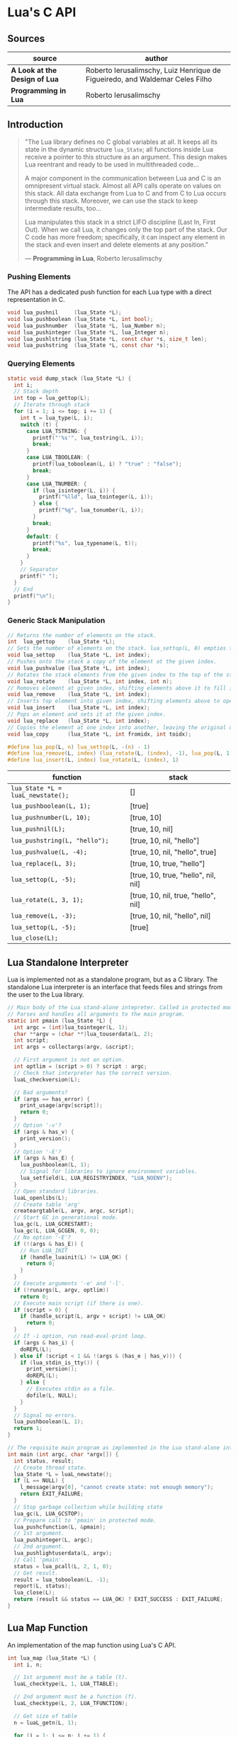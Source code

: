 * Lua's C API

** Sources

| source                        | author                                                                       |
|-------------------------------+------------------------------------------------------------------------------|
| *A Look at the Design of Lua* | Roberto Ierusalimschy, Luiz Henrique de Figueiredo, and Waldemar Celes Filho |
| *Programming in Lua*          | Roberto Ierusalimschy                                                        |

** Introduction

#+begin_quote
  "The Lua library defines no C global variables at all. It keeps all its state in the dynamic structure
   ~lua_State~; all functions inside Lua receive a pointer to this structure as an argument. This design makes
   Lua reentrant and ready to be used in multithreaded code...

   A major component in the communication between Lua and C is an omnipresent virtual stack. Almost
   all API calls operate on values on this stack. All data exchange from Lua to C and from C to Lua occurs
   through this stack. Moreover, we can use the stack to keep intermediate results, too...

   Lua manipulates this stack in a strict LIFO discipline (Last In, First Out). When we call Lua, it
   changes only the top part of the stack. Our C code has more freedom; specifically, it can inspect
   any element in the stack and even insert and delete elements at any position."

   — *Programming in Lua*, Roberto Ierusalimschy
#+end_quote

*** Pushing Elements

The API has a dedicated push function for each Lua type with a direct representation in C.

#+begin_src c
  void lua_pushnil     (lua_State *L);
  void lua_pushboolean (lua_State *L, int bool);
  void lua_pushnumber  (lua_State *L, lua_Number n);
  void lua_pushinteger (lua_State *L, lua_Integer n);
  void lua_pushlstring (lua_State *L, const char *s, size_t len);
  void lua_pushstring  (lua_State *L, const char *s);
#+end_src

*** Querying Elements

#+begin_src c
  static void dump_stack (lua_State *L) {
    int i;
    // Stack depth
    int top = lua_gettop(L);
    // Iterate through stack
    for (i = 1; i <= top; i += 1) {
      int t = lua_type(L, i);
      switch (t) {
        case LUA_TSTRING: {
          printf("'%s'", lua_tostring(L, i));
          break;
        }
        case LUA_TBOOLEAN: {
          printf(lua_toboolean(L, i) ? "true" : "false");
          break;
        }
        case LUA_TNUMBER: {
          if (lua_isinteger(L, i)) {
            printf("%lld", lua_tointeger(L, i));
          } else {
            printf("%g", lua_tonumber(L, i));
          }
          break;
        }
        default: {
          printf("%s", lua_typename(L, t));
          break;
        }
      }
      // Separator
      printf(" ");
    }
    // End
    printf("\n");
  }
#+end_src

*** Generic Stack Manipulation

#+begin_src c
  // Returns the number of elements on the stack.
  int  lua_gettop    (lua_State *L);
  // Sets the number of elements on the stack. lua_settop(L, 0) empties the stack.
  void lua_settop    (lua_State *L, int index);
  // Pushes onto the stack a copy of the element at the given index.
  void lua_pushvalue (lua_State *L, int index);
  // Rotates the stack elements from the given index to the top of the stack by "n" positions.
  void lua_rotate    (lua_State *L, int index, int n);
  // Removes element at given index, shifting elements above it to fill in the gap.
  void lua_remove    (lua_State *L, int index);
  // Inserts top element into given index, shifting elements above to open space.
  void lua_insert    (lua_State *L, int index);
  // Pops an element and sets it at the given index.
  void lua_replace   (lua_State *L, int index);
  // Copies the element at one index into another, leaving the original untouched.
  void lua_copy      (lua_State *L, int fromidx, int toidx);

  #define lua_pop(L, n) lua_settop(L, -(n) - 1)
  #define lua_remove(L, index) (lua_rotate(L, (index), -1), lua_pop(L, 1))
  #define lua_insert(L, index) lua_rotate(L, (index), 1)
#+end_src

| function                          | stack                               |
|-----------------------------------+-------------------------------------|
| ~lua_State *L = luaL_newstate();~ | []                                  |
| ~lua_pushboolean(L, 1);~          | [true]                              |
| ~lua_pushnumber(L, 10);~          | [true, 10]                          |
| ~lua_pushnil(L);~                 | [true, 10, nil]                     |
| ~lua_pushstring(L, "hello");~     | [true, 10, nil, "hello"]            |
| ~lua_pushvalue(L, -4);~           | [true, 10, nil, "hello", true]      |
| ~lua_replace(L, 3);~              | [true, 10, true, "hello"]           |
| ~lua_settop(L, -5);~              | [true, 10, true, "hello", nil, nil] |
| ~lua_rotate(L, 3, 1);~            | [true, 10, nil, true, "hello", nil] |
| ~lua_remove(L, -3);~              | [true, 10, nil, "hello", nil]       |
| ~lua_settop(L, -5);~              | [true]                              |
| ~lua_close(L);~                   |                                     |

** Lua Standalone Interpreter

Lua is implemented not as a standalone program, but as a C library. The standalone Lua interpreter
is an interface that feeds files and strings from the user to the Lua library.

#+begin_src c
  // Main body of the Lua stand-alone intepreter. Called in protected mode.
  // Parses and handles all arguments to the main program.
  static int pmain (lua_State *L) {
    int argc = (int)lua_tointeger(L, 1);
    char **argv = (char **)lua_touserdata(L, 2);
    int script;
    int args = collectargs(argv, &script);

    // First argument is not an option.
    int optlim = (script > 0) ? script : argc;
    // Check that interpreter has the correct version.
    luaL_checkversion(L);

    // Bad arguments?
    if (args == has_error) {
      print_usage(argv[script]);
      return 0;
    }
    // Option '-v'?
    if (args & has_v) {
      print_version();
    }
    // Option '-E'?
    if (args & has_E) {
      lua_pushboolean(L, 1);
      // Signal for libraries to ignore environment variables.
      lua_setfield(L, LUA_REGISTRYINDEX, "LUA_NOENV");
    }
    // Open standard libraries.
    luaL_openlibs(L);
    // Create table 'arg'
    createargtable(L, argv, argc, script);
    // Start GC in generational mode.
    lua_gc(L, LUA_GCRESTART);
    lua_gc(L, LUA_GCGEN, 0, 0);
    // No option '-E'?
    if (!(args & has_E)) {
      // Run LUA_INIT
      if (handle_luainit(L) != LUA_OK) {
        return 0;
      }
    }
    // Execute arguments '-e' and '-l'.
    if (!runargs(L, argv, optlim))
      return 0;
    // Execute main script (if there is one).
    if (script > 0) {
      if (handle_script(L, argv + script) != LUA_OK)
        return 0;
    }
    // If -i option, run read-eval-print loop.
    if (args & has_i) {
      doREPL(L);
    } else if (script < 1 && !(args & (has_e | has_v))) {
      if (lua_stdin_is_tty()) {
        print_version();
        doREPL(L);
      } else {
        // Executes stdin as a file.
        dofile(L, NULL);
      }
    }
    // Signal no errors.
    lua_pushboolean(L, 1);
    return 1;
  }

  // The requisite main program as implemented in the Lua stand-alone interpreter.
  int main (int argc, char *argv[]) {
    int status, result;
    // Create thread state.
    lua_State *L = luaL_newstate();
    if (L == NULL) {
      l_message(argv[0], "cannot create state: not enough memory");
      return EXIT_FAILURE;
    }
    // Stop garbage collection while building state
    lua_gc(L, LUA_GCSTOP);
    // Prepare call to 'pmain' in protected mode.
    lua_pushcfunction(L, &pmain);
    // 1st argument.
    lua_pushinteger(L, argc);
    // 2nd argument.
    lua_pushlightuserdata(L, argv);
    // Call 'pmain'.
    status = lua_pcall(L, 2, 1, 0);
    // Get result.
    result = lua_toboolean(L, -1);
    report(L, status);
    lua_close(L);
    return (result && status == LUA_OK) ? EXIT_SUCCESS : EXIT_FAILURE;
  }
#+end_src

** Lua Map Function

An implementation of the map function using Lua's C API.

#+begin_src c
  int lua_map (lua_State *L) {
    int i, n;

    // 1st argument must be a table (t).
    luaL_checktype(L, 1, LUA_TTABLE);

    // 2nd argument must be a function (f).
    luaL_checktype(L, 2, LUA_TFUNCTION);

    // Get size of table
    n = luaL_getn(L, 1);

    for (i = 1; i <= n; i += 1) {
      // Push f
      lua_pushvalue(L, 2);
      // Push t[i]
      lua_rawgeti(L, 1, i);
      // Call f(t[i])
      lua_call(L, 1, 1);
      // t[i] = result
      lua_rawseti(L, 1, i);
    }

    return 0;
  }
#+end_src

** Lua Uppercase Function

#+begin_src c
  static int lua_uppercase (lua_State *L) {
    size_t l;
    size_t i;
    // Declare a buffer.
    luaL_Buffer b;

    // Ensure argument is a string.
    const char *s = luaL_checklstr(L, 1, &l);

    // Initialize buffer.
    luaL_buffinit(L, &b);

    // For each character in the string, uppercase that character,
    // and then push the result onto the buffer.
    for (i = 0; i < l; i += 1) {
      luaL_addchar(&b, toupper((unsigned char)(s[i])));
    }

    // Flush buffer. Leave resulting string on the stack.
    luaL_pushresult(&b);

    return 1;
  }
#+end_src

Lua's generic buffer implementation.

#+begin_src c
  struct luaL_Buffer {
    char *b;      // Buffer address
    size_t size;  // Buffer size
    size_t n;     // Number of characters in buffer
    lua_State *L;
    union {
      LUAI_MAXALIGN;            // Ensure maximum alignment for buffer
      char b[LUAL_BUFFERSIZE];  // Initial buffer
    } init;
  };
#+end_src
